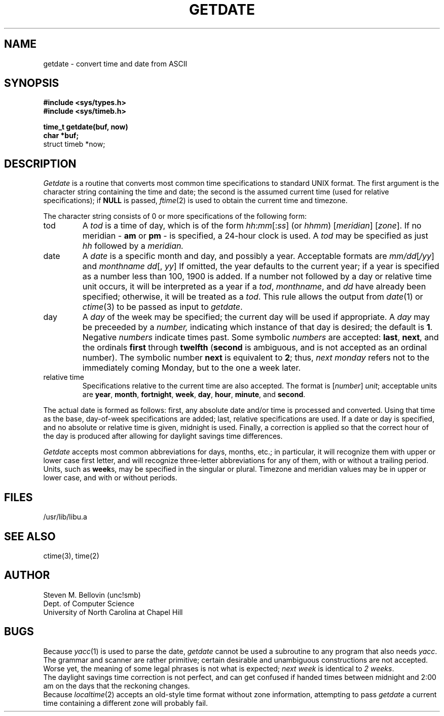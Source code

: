 .TH GETDATE 3 "28 July 1983"
.UC 4
.SH NAME
getdate \- convert time and date from ASCII
.SH SYNOPSIS
.B #include <sys/types.h>
.br
.B #include <sys/timeb.h>
.PP
.B time_t getdate(buf, now)
.br
.B char *buf;
.br
struct timeb *now;
.SH DESCRIPTION
.I Getdate
is a routine that converts most common time specifications to standard UNIX
format.  The first argument is the character string containing the
time and date; the second is the assumed current time (used for relative
specifications); if
.B NULL
is passed,
.IR ftime (2)
is used to obtain the current time and timezone.
.PP
The character string consists of 0 or more specifications of the following
form:
.TP .75i
tod
A
.I tod
is a time of day, which is of the form
.IR hh : mm [: ss ]
(or
.IR hhmm )
.RI [ meridian ]
.RI [ zone ].
If no meridian \-
.B am
or
.B pm
\- is specified, a 24-hour clock is used.  A
.I tod
may be specified as just
.I hh
followed by a
.IR meridian.
.TP .75i
date
A
.I date
is a specific month and day, and possibly a year.  Acceptable formats are
.IR mm/dd [ /yy ]
and
.IR "monthname dd" "[, " yy ]
If omitted, the year defaults to the
current year; if a year is specified
as a number less than 100, 1900 is added.
If a number not followed by a day or relative time unit occurs, it will
be interpreted as a year if a
.IR tod ,
.IR monthname ,
and
.I dd
have already been specified; otherwise, it will be treated as a
.IR tod .
This rule allows the output from
.IR date (1)
or
.IR ctime (3)
to be passed as input to
.IR getdate .
.TP .75i
day
A
.I day
of the week may be specified; the current day will be used if appropriate.
A
.I day
may be preceeded by a
.IR number,
indicating which instance of that day is desired; the default is
.BR 1 .
Negative
.I numbers
indicate times past.  Some symbolic
.I numbers
are accepted:
.BR last ,
.BR next ,
and the ordinals
.B first
through
.B twelfth
.RB ( second
is ambiguous, and is not accepted as an ordinal number).
The symbolic number
.B next
is equivalent to
.BR 2 ;
thus,
.I "next monday"
refers not to the immediately coming Monday, but to the one a week later.
.TP .75i
relative time
Specifications relative to the current time are also accepted.  
The format is
.RI [ number "] " unit ;
acceptable units are
.BR year ,
.BR month ,
.BR fortnight ,
.BR week ,
.BR day ,
.BR hour ,
.BR minute ,
and
.BR second .
.PP
The actual date is formed as follows:  first, any absolute date and/or time
is processed and converted.  Using that time as the base, day-of-week
specifications are added; last, relative specifications are used.  If a
date or day is specified, and no absolute or relative time is given, midnight
is used.
Finally, a correction is applied so that the correct hour of the day is
produced after allowing for daylight savings time differences.
.PP
.I Getdate
accepts most common abbreviations for days, months, etc.; in particular,
it will recognize them with upper or lower case first letter, and will
recognize three-letter abbreviations for any of them, with or without
a trailing period.  Units, such as
.BR week s,
may be specified in the singular or plural.  Timezone and meridian
values may be in upper or lower case, and with or without periods.
.SH FILES
/usr/lib/libu.a
.SH "SEE ALSO"
ctime(3), time(2)
.SH AUTHOR
Steven M. Bellovin (unc!smb)
.br
Dept. of Computer Science
.br
University of North Carolina at Chapel Hill
.SH BUGS
Because
.IR yacc (1)
is used to parse the date,
.I getdate
cannot be used a subroutine to any program that also needs
.IR yacc .
.br
The grammar and scanner are rather primitive; certain desirable and
unambiguous constructions are not accepted.  Worse yet, the meaning of
some legal phrases is not what is expected;
.I next week
is identical to
.IR "2 weeks" .
.br
The daylight savings time correction is not perfect, and can get confused
if handed times between midnight and 2:00 am on the days that the
reckoning changes.
.br
Because
.IR localtime (2)
accepts an old-style time format without zone information, attempting
to pass
.I getdate
a current time containing a different zone will probably fail.
